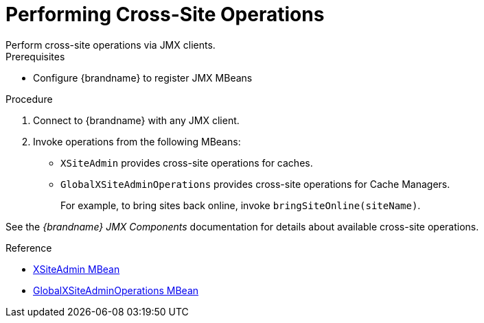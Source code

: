 [id='performing_jmx_operations-{context}']
= Performing Cross-Site Operations
Perform cross-site operations via JMX clients.

.Prerequisites

* Configure {brandname} to register JMX MBeans

.Procedure

. Connect to {brandname} with any JMX client.
. Invoke operations from the following MBeans:
+
* `XSiteAdmin` provides cross-site operations for caches.
* `GlobalXSiteAdminOperations` provides cross-site operations for Cache Managers.
+
For example, to bring sites back online, invoke `bringSiteOnline(siteName)`.

See the _{brandname} JMX Components_ documentation for details about available
cross-site operations.

.Reference

* link:{javadocroot}/jmxComponents.html#XSiteAdmin[XSiteAdmin MBean]
* link:{javadocroot}/jmxComponents.html#XSiteAdmin[GlobalXSiteAdminOperations MBean]
